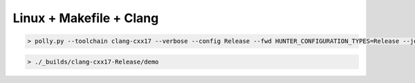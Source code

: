 Linux + Makefile + Clang
------------------------

.. code-block:: none

  > polly.py --toolchain clang-cxx17 --verbose --config Release --fwd HUNTER_CONFIGURATION_TYPES=Release --jobs 8

.. code-block:: none

  > ./_builds/clang-cxx17-Release/demo

